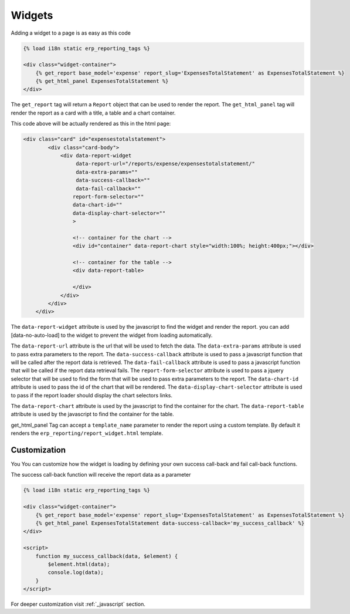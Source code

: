 .. _widgets:

Widgets
=======

Adding a widget to a page is as easy as this code

.. code-block:: html+django

        {% load i18n static erp_reporting_tags %}

        <div class="widget-container">
            {% get_report base_model='expense' report_slug='ExpensesTotalStatement' as ExpensesTotalStatement %}
            {% get_html_panel ExpensesTotalStatement %}
        </div>

The ``get_report`` tag will return a ``Report`` object that can be used to
render the report. The ``get_html_panel`` tag will render
the report as a card with a title, a table and a chart container.

This code above will be actually rendered as this in the html page:

.. code-block:: html+django

            <div class="card" id="expensestotalstatement">
                    <div class="card-body">
                        <div data-report-widget
                             data-report-url="/reports/expense/expensestotalstatement/"
                             data-extra-params=""
                             data-success-callback=""
                             data-fail-callback=""
                            report-form-selector=""
                            data-chart-id=""
                            data-display-chart-selector=""
                            >

                            <!-- container for the chart -->
                            <div id="container" data-report-chart style="width:100%; height:400px;"></div>

                            <!-- container for the table -->
                            <div data-report-table>

                            </div>
                        </div>
                    </div>
                </div>

The ``data-report-widget`` attribute is used by the javascript to find the
widget and render the report.
you can add [data-no-auto-load] to the widget to prevent the widget from loading automatically.

The ``data-report-url`` attribute is the url that will be used to fetch the data.
The ``data-extra-params`` attribute is used to pass extra parameters to the report.
The ``data-success-callback`` attribute is used to pass a javascript function that will be called after
the report data is retrieved.
The ``data-fail-callback`` attribute is used to pass a javascript function
that will be called if the report data retrieval fails.
The ``report-form-selector`` attribute is used to pass a jquery selector
that will be used to find the form that will be used to pass extra parameters
to the report.
The ``data-chart-id`` attribute is used to pass the id of the chart that will
be rendered. The ``data-display-chart-selector`` attribute is used to pass
if the report loader should display the chart selectors links.


The ``data-report-chart`` attribute is used by the javascript to find the
container for the chart. The ``data-report-table`` attribute is used by the
javascript to find the container for the table.


get_html_panel Tag can accept a ``template_name`` parameter to render the
report using a custom template. By default it renders the
``erp_reporting/report_widget.html`` template.




Customization
-------------

You You can customize how the widget is loading by defining your own success call-back
and fail call-back functions.

The success call-back function will receive the report data as a parameter


.. code-block:: html+django

        {% load i18n static erp_reporting_tags %}

        <div class="widget-container">
            {% get_report base_model='expense' report_slug='ExpensesTotalStatement' as ExpensesTotalStatement %}
            {% get_html_panel ExpensesTotalStatement data-success-callback='my_success_callback' %}
        </div>

        <script>
            function my_success_callback(data, $element) {
                $element.html(data);
                console.log(data);
            }
        </script>

For deeper customization visit :ref:`_javascript` section.
